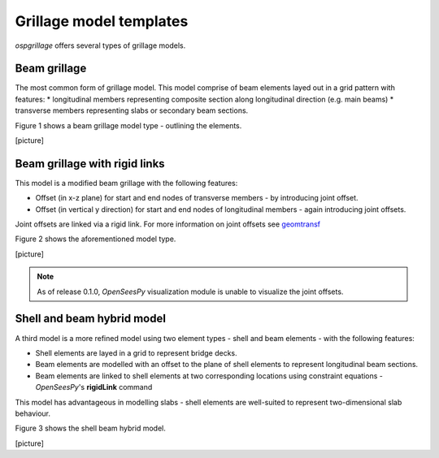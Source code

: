 ========================
Grillage model templates
========================
*ospgrillage* offers several types of grillage models.


Beam grillage
--------------------------------------
The most common form of grillage model. This model comprise of beam elements layed out in a grid pattern with features:
* longitudinal members representing composite section along longitudinal direction (e.g. main beams)
* transverse members representing slabs or secondary beam sections.

Figure 1 shows a beam grillage model type - outlining the elements.

[picture]

Beam grillage with rigid links
--------------------------------------
This model is a modified beam grillage with the following features:

* Offset (in x-z plane) for start and end nodes of transverse members - by introducing joint offset.
* Offset (in vertical y direction) for start and end nodes of longitudinal members - again introducing joint offsets.

Joint offsets are linked via a rigid link. For more information on joint offsets see `geomtransf <https://openseespydoc.readthedocs.io/en/latest/src/LinearTransf.html>`_

Figure 2 shows the aforementioned model type.

[picture]


.. note::
    As of release 0.1.0, `OpenSeesPy` visualization module is unable to visualize the joint offsets.


Shell and beam hybrid model
--------------------------------------
A third model is a more refined model using two element types - shell and beam elements - with the following features:

* Shell elements are layed in a grid to represent bridge decks.
* Beam elements are modelled with an offset to the plane of shell elements to represent longitudinal beam sections.
* Beam elements are linked to shell elements at two corresponding locations using constraint equations - `OpenSeesPy`'s **rigidLink** command

This model has advantageous in modelling slabs - shell elements are well-suited to represent two-dimensional slab behaviour.

Figure 3 shows the shell beam hybrid model.

[picture]






